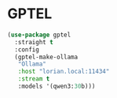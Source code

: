 #+STARTUP: showall

* GPTEL

#+begin_src emacs-lisp
  (use-package gptel
    :straight t
    :config
    (gptel-make-ollama
     "Ollama"
     :host "lorian.local:11434"
     :stream t
     :models '(qwen3:30b)))
#+end_src
